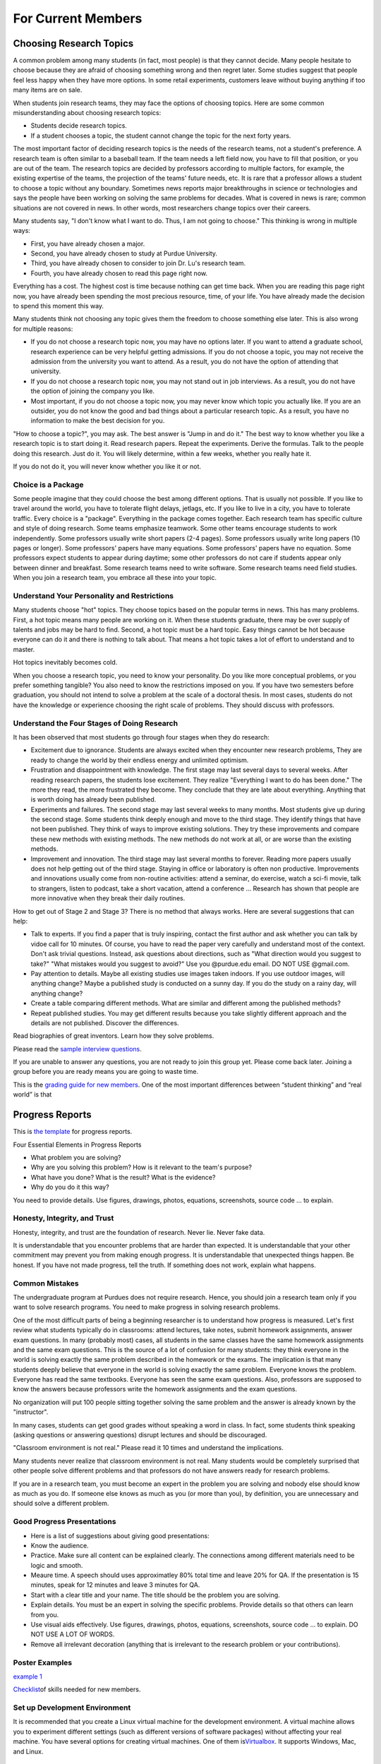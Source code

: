 For Current Members
===================

Choosing Research Topics
-----------------------------

A common problem among many students (in fact, most people) is that they cannot decide. Many people hesitate to choose because they are afraid of choosing something wrong and then regret later. Some studies suggest that people feel less happy when they have more options. In some retail experiments, customers leave without buying anything if too many items are on sale. 

When students join research teams, they may face the options of choosing topics. Here are some common misunderstanding about choosing research topics:

- Students decide research topics. 
- If a student chooses a topic, the student cannot change the topic for the next forty years. 

The most important factor of deciding research topics is the needs of the research teams, not a student's preference. A research team is often similar to a baseball team. If the team needs a left field now, you have to fill that position, or you are out of the team. The research topics are decided by professors according to multiple factors, for example, the existing expertise of the teams, the projection of the teams' future needs, etc. It is rare that a professor allows a student to choose a topic without any boundary. Sometimes news reports major breakthroughs in science or technologies and says the people have been working on solving the same problems for decades. What is covered in news is rare; common situations are not covered in news. In other words, most researchers change topics over their careers. 

Many students say, "I don't know what I want to do. Thus, I am not going to choose." This thinking is wrong in multiple ways:

- First, you have already chosen a major. 
- Second, you have already chosen to study at Purdue University.
- Third, you have already chosen to consider to join Dr. Lu's research team.
- Fourth, you have already chosen to read this page right now.

Everything has a cost. The highest cost is time because nothing can get time back. When you are reading this page right now, you have already been spending the most precious resource, time, of your life. You have already made the decision to spend this moment this way.

Many students think not choosing any topic gives them the freedom to choose something else later. This is also wrong for multiple reasons:

- If you do not choose a research topic now, you may have no options later. If you want to attend a graduate school, research experience can be very helpful getting admissions. If you do not choose a topic, you may not receive the admission from the university you want to attend. As a result, you do not have the option of attending that university.
- If you do not choose a research topic now, you may not stand out in job interviews. As a result, you do not have the option of joining the company you like.
- Most important, if you do not choose a topic now, you may never know which topic you actually like.  If you are an outsider, you do not know the good and bad things about a particular research topic. As a result, you have no information to make the best decision for you.

"How to choose a topic?", you may ask. The best answer is "Jump in and do it." The best way to know whether you like a research topic is to start doing it. Read research papers. Repeat the experiments. Derive the formulas. Talk to the people doing this research. Just do it. You will likely determine, within a few weeks, whether you really hate it.

If you do not do it, you will never know whether you like it or not.

Choice is a Package
~~~~~~~~~~~~~~~~~~~~

Some people imagine that they could choose the best among different options. That is usually not possible. If you like to travel around the world, you have to tolerate flight delays, jetlags, etc. If you like to live in a city, you have to tolerate traffic. Every choice is a "package". Everything in the package comes together. Each research team has specific culture and style of doing research. Some teams emphasize teamwork. Some other teams encourage students to work independently. Some professors usually write short papers (2-4 pages). Some professors usually write long papers (10 pages or longer). Some professors' papers have many equations. Some professors' papers have no equation. Some professors expect students to appear during daytime; some other professors do not care if students appear only between dinner and breakfast.  Some research teams need to write software. Some research teams need field studies. When you join a research team, you embrace all these into your topic. 

Understand Your Personality and Restrictions
~~~~~~~~~~~~~~~~~~~~~~~~~~~~~~~~~~~~~~~~~~~~~

Many students choose "hot" topics. They choose topics based on the popular terms in news. This has many problems. First, a hot topic means many people are working on it. When these students graduate, there may be over supply of talents and jobs may be hard to find. Second, a hot topic must be a hard topic. Easy things cannot be hot because everyone can do it and there is nothing to talk about. That means a hot topic takes a lot of effort to understand and to master.

Hot topics inevitably becomes cold. 

When you choose a research topic, you need to know your personality. Do you like more conceptual problems, or you prefer something tangible? You also need to know the restrictions imposed on you. If you have two semesters before graduation, you should not intend to solve a problem at the scale of a doctoral thesis. In most cases, students do not have the knowledge or experience choosing the right scale of problems. They should discuss with professors.

Understand the Four Stages of Doing Research
~~~~~~~~~~~~~~~~~~~~~~~~~~~~~~~~~~~~~~~~~~~~~

It has been observed that most students go through four stages when they do research:

- Excitement due to ignorance. Students are always excited when they encounter new research problems, They are ready to change the world by their endless energy and unlimited optimism. 
- Frustration and disappointment with knowledge. The first stage may last several days to several weeks. After reading research papers, the students lose excitement. They realize "Everything I want to do has been done."  The more they read, the more frustrated they become. They conclude that they are late about everything. Anything that is worth doing has already been published. 
- Experiments and failures. The second stage may last several weeks to many months. Most students give up during the second stage. Some students think deeply enough and move to the third stage. They identify things that have not been published. They think of ways to improve existing solutions. They try these improvements and compare these new methods with existing methods. The new methods do not work at all, or are worse than the existing methods.
- Improvement and innovation. The third stage may last several months to forever. Reading more papers usually does not help getting out of the third stage. Staying in office or laboratory is often non productive. Improvements and innovations usually come from non-routine activities: attend a seminar, do exercise, watch a sci-fi movie, talk to strangers, listen to podcast, take a short vacation, attend a conference ... Research has shown that people are more innovative when they break their daily routines.

How to get out of Stage 2 and Stage 3? There is no method that always works. Here are several suggestions that can help:

- Talk to experts. If you find a paper that is truly inspiring, contact the first author and ask whether you can talk by vidoe call for 10 minutes. Of course, you have to read the paper very carefully and understand most of the context. Don't ask trivial questions. Instead, ask questions about directions, such as "What direction would you suggest to take?" "What mistakes would you suggest to avoid?" Use you @purdue.edu email. DO NOT USE @gmail.com.
- Pay attention to details. Maybe all existing studies use images taken indoors. If you use outdoor images, will anything change? Maybe a published study is conducted on a sunny day. If you do the study on a rainy day, will anything change?
- Create a table comparing different methods. What are similar and different among the published methods?
- Repeat published studies. You may get different results because you take slightly different approach and the details are not published. Discover the differences.

Read biographies of great inventors. Learn how they solve problems.

Please read the `sample interview questions <https://docs.google.com/document/d/1XHHtyOa5_YbbOGAeHq9 
Xfjha-tTK2UxSUjCfrZ21hZY/edit?usp=sharing>`__.

If you are unable to answer any questions, you are not ready to
join this group yet. Please come back later. Joining a group
before you are ready means you are going to waste time.

 
This is the `grading guide for new
members <https://docs.google.com/document/d/1qQY6nFaHbP7eP2BvPvSP1QWs 
cU-xgqs0UfWvIGQEUnU/edit?usp=sharing>`__.
One of the most important differences between “student thinking” and  
“real world” is that


Progress Reports
-----------------

This is `the template <https://engineering.purdue.edu/HELPS/Management/progress.pptx>`__ for progress reports.

Four Essential Elements in Progress Reports

- What problem you are solving?
- Why are you solving this problem? How is it relevant to the team's purpose?
- What have you done? What is the result? What is the evidence?
- Why do you do it this way?

You need to provide details. Use figures, drawings, photos, equations, screenshots, source code ... to explain.

Honesty, Integrity, and Trust
~~~~~~~~~~~~~~~~~~~~~~~~~~~~~~

Honesty, integrity, and trust are the foundation of research. Never lie. Never fake data.

It is understandable that you encounter problems that are harder than expected. It is understandable that your other commitment may prevent you from making enough progress. It is understandable that unexpected things happen. Be honest. If you have not made progress, tell the truth. If something does not work, explain what happens. 

Common Mistakes
~~~~~~~~~~~~~~~~

The undergraduate program at Purdues does not require research. Hence, you should join a research team only if you want to solve research programs. You need to make progress in solving research problems. 

One of the most difficult parts of being a beginning researcher is to understand how progress is measured. Let's first review what students typically do in classrooms: attend lectures, take notes, submit homework assignments, answer exam questions. In many (probably most) cases, all students in the same classes have the same homework assignments and the same exam questions. This is the source of a lot of confusion for many students: they think everyone in the world is solving exactly the same problem described in the homework or the exams. The implication is that many students deeply believe that everyone in the world is solving exactly the same problem. Everyone knows the problem. Everyone has read the same textbooks. Everyone has seen the same exam questions. Also, professors are supposed to know the answers because professors write the homework assignments and the exam questions. 

No organization will put 100 people sitting together solving the same problem and the answer is already known by the "instructor". 

In many cases, students can get good grades without speaking a word in class. In fact, some students think speaking (asking questions or answering questions) disrupt lectures and should be discouraged.

"Classroom environment is not real." Please read it 10 times and understand the implications. 

Many students never realize that classroom environment is not real. Many students would be completely surprised that other people solve different problems and that professors do not have answers ready for research problems.

If you are in a research team, you must become an expert in the problem you are solving and nobody else should know as much as you do. If someone else knows as much as you (or more than you), by definition, you are unnecessary and should solve a different problem.

Good Progress Presentations
~~~~~~~~~~~~~~~~~~~~~~~~~~~~

- Here is a list of suggestions about giving good presentations:
- Know the audience.
- Practice. Make sure all content can be explained clearly. The connections among different materials need to be logic and smooth.
- Meaure time. A speech should uses approximatley 80% total time and leave 20% for QA. If the presentation is 15 minutes, speak for 12 minutes and leave 3 minutes for QA. 
- Start with a clear title and your name. The title should be the problem you are solving.
- Explain details. You must be an expert in solving the specific problems. Provide details so that others can learn from you.
- Use visual aids effectively. Use figures, drawings, photos, equations, screenshots, source code ... to explain. DO NOT USE A LOT OF WORDS.
- Remove all irrelevant decoration (anything that is irrelevant to the research problem or your contributions). 

Poster Examples
~~~~~~~~~~~~~~~~~~~

`example 1 <https://engineering.purdue.edu/HELPS/Management/poster1.pptx>`__


`Checklist <https://docs.google.com/document/d/12ecufv-G6tC-hanfg0Gwb 
i02lBDuNEkNWO0wZFm5DCM/edit?usp=sharing>`__\ \ of
skills needed for new members.


Set up Development Environment
~~~~~~~~~~~~~~~~~~~~~~~~~~~~~~~~~~~

It is recommended that you create a Linux virtual machine for the
development environment. A virtual machine allows you to experiment
different settings (such as different versions of software packages)  
without affecting your real machine. You have several options for
creating virtual machines. One of them
is\ \ `Virtualbox <https://www.virtualbox.org/>`__\ \ . It supports
Windows, Mac, and Linux.

 
Learn git
~~~~~~~~~~~~~

A new member needs to learn many tools for communication and
collaboration. One of the most important is git and the GitHub platform.
 
#. Please create an account in github. Your account should include
   your first name and last name (no exception).

#. Upload your photograph to github.

#. Do not create any funny namethat is different from your real name. 
   This is a large team and nobody has time connecting a funny
   account name with the real person.

See https://guides.github.com/.
 
.. todo:: George, add info on distributed workflows.

Please understand how to use branches and merge correctly. There are  
three types of branches

#. Master branch. It is used to release software. It should be the
   most stable version.

#. Development branch: It should contain everything in the master
   branch and additional features. It should be usually stable. This  
   branch serves as the staging area for integration tests. This
   branch should not be too far ahead of the master branch. After a
   (or a few) feature is added and tested, this branch and the master 
   branch should merge and the new feature (or features) should be
   released.

#. Feature branches: These branches are created to adding new
   features. Each feature branch should have a short life-span: a
   branch is created for a feature, the feature is tested, and then
   the branch is merged into the development branch.

Please understand that the purposes of the branches are to stage
changes into the master branch. Each branch should last only a few
days. A common problem among students is that they do not merge
quickly. As time passes, the differences among branches become
greater and the chances of merge conflict increase. If a branch is
not merged within two weeks, the branch may have too many conflicts
and cannot be merged. As a result, the branch has to be abandoned and 
all efforts making that branch is lost.

 
Learn Python
~~~~~~~~~~~~~~~

You can find many tutorials online. This is\ \ `an
example <https://docs.python.org/3/tutorial/>`__\ \ . If you want
practice problems, Consider to solve\ \ `these
problems <https://github.com/yunghsianglu/IntermediateCProgramming>`_ 
_\ \ using
Python. If you want to understand objects, please watch\ \ `my
lectures for ECE
30862 <https://engineering.purdue.edu/OOSD/F2009/Lectures/lecture.htm 
l>`__\ \ (called
ECE 462 earlier).

Learn OpenCV (for Image Team)
~~~~~~~~~~~~~~~~~~~~~~~~~~~~~~
 
If you are in the image team, please
learn\ \ `OpenCV <http://docs.opencv.org/2.4/doc/tutorials/tutorials. 
html>`__\ \ .


Teamwork
--------
 

One of the most important difference between doing class homework and 
research is the need of “team thinking”. You are part of a team and
your must contribute to the team. Many students make significant
progress in their computers but they do not share what they have done 
with the team. As a result, whatever they have done is restricted to  
themselves.

What does it mean sharing work with the team? At the minimum, each
member should document contributions

Document Your Work
~~~~~~~~~~~~~~~~~~~~~~
 
You need to clearly document everything you want to do, you have
done, and the results. One of the most common mistakes when students  
start doing research is that “student thinking”: as long as I have
learned, I don’t need to document. This is wrong.

You are responsible explaining to the other group members that you
are doing. Your document must provide enough details so thatother
people can reproduce your work.



Leading a Research Team
------------------------

*I was writing a chapter of Beautiful Evidence on the subject of the sculptural pedestal, which led to my thinking about what's up on the pedestal - the great leader.* - Edward Tufte

One of the speacial parts of this research team is the comprehensive leadership development program. The experience of leading a research team can define your career for many years after you graduate from Purdue.

The CAM2 team has two types of leaders:

- Project leader: A leader manages a specific project (for example, active learning, drone video, crowdsourcing ...). A project leader needs to know the project's goal (write a research paper, build software, create data ...) and guide members toward the goal. A leader needs to know enough about different parts of the project but does not need to know all details of everyone's work. A project leader is a technical leader.
- CAM2 leader: The CAM2 team has multiple project and tne entire team needs a leader. The CAM2 leader needs to think about the entire team strategically, for example, how to recruit and screen new members and how to reorganize future projects. The CAM2 leader represents all project leaders and communicate with the advisers. It is typical that the CAM2 leader is also a project leader.

Benefits of Being a Leader 
~~~~~~~~~~~~~~~~~~~~~~~~~~~~

- You get the opportunity to develop the skills that cannot be obtained in classrooms. In classrooms, most students are used to "mind their own business". Their success depends only on their own abilities and efforts. A leader's success depends on the team members. This is a completely different experience and requires new sets of skills.
- Leading a research project or the entire research team gives you new prospects about how to interact with people (team members, other leaders, professors, external collaborators, sponsors ...).
- Leaders need to understand their members: their abilities, their long-term aspiration, their short-term constraints.
- Leaders need to understand the projects' and the team's needs, such as paper deadlines.
- A leader has to think about the project's needs and plan ahead.  
- If the research project publishes a conference paper, the leader is the first choice to present the paper. 
- If you need recommendation letters from the advisers, the letters will be much, much, much stronger if you are an excellent leader. 

How to Become a Leader
~~~~~~~~~~~~~~~~~~~~~~~

- Talk to the advisers, often. The leaders are selected by the advisers. If you do not talk to the advisers, you will not be selected.
- Talk to team members often and know their skills. 
- In most cases, new members are not leaders. A leader has to be in the project for at least one semester.


Letters of Recommendation
---------------------------

Helping students succeed is one of the missions of university professors. Dr. Lu writes recommendation letters for graduate schools, awards, jobs, etc. Before you ask Dr. Lu to write a letter for you, please ask yourself these question:

- Does Dr. Lu know me well?
- Do I have something special to be recommended?
- Can Dr. Lu write a strong letter for me?
- Does he have time writing a letter for me?

If you answer No to any question, STOP. Don't waste your time. If you took his class but never talked to him, he knows nothing about you and has nothing to recommend. Your grade is already in the transcript. If the only thing Dr. Lu can write is about your grade, the letter does not help you. Thus, Dr. Lu will not write a letter for you.

`This video <https://youtu.be/VMnzmM93W0s>`__ explains how recommendation letters work for applications of graduate schools. Please watch.

Dr. Lu writes letters for a student only after talking to the student. **If you want a letter from him, you have to talk to him.** If you are not on Purdue campus, please schedule a video call.

Dr. Lu's letters always focus on accomplishments. You need to provide evidence of your accomplishments. "I really enjoy your class" is not an accomplishment and Dr. Lu cannot write a letter because a student enjoys his class. 

When you ask Dr. Lu for a letter, he will always ask you the following questions (because graduate schools ask them). Please bring your answers **with evidence**.

Your ability to speak and write. You can answer this question by giving an excellent technical presentation and a well-written technical document.
Your ability to work in teams.
You must give Dr. Lu at least three weeks to write your letter. When you ask him to write, you must give him a list of universities you want to apply. He will send letters to only these universities. You must send all applications within one week. You are busy. So is everyone. 

If you need a letter, pleass fill `this form <https://docs.google.com/forms/d/e/1FAIpQLScgJPMfgR7gFd5D1eJPAK7A7AfCGPYfgxzitH2A-3TNfyZmLw/viewform?usp=sf_link>`__. 

